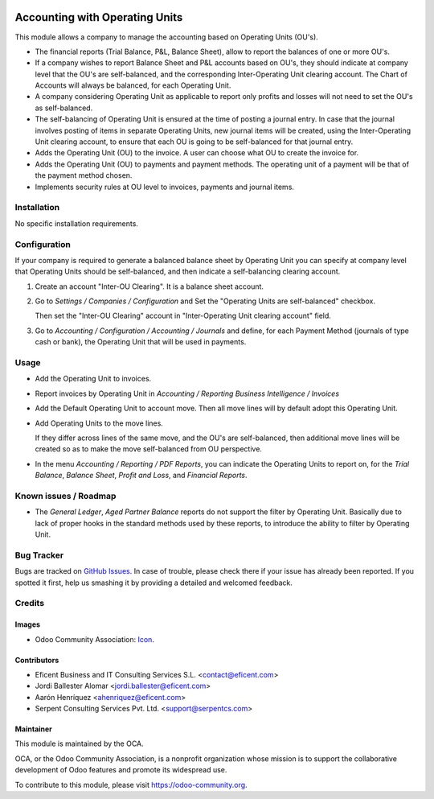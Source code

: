 .. image:: https://img.shields.io/badge/license-LGPLv3-blue.svg
   :target: https://www.gnu.org/licenses/lgpl.html
   :alt: License: LGPL-3

===============================
Accounting with Operating Units
===============================

This module allows a company to manage the accounting based on Operating
Units (OU's).

* The financial reports (Trial Balance, P&L, Balance Sheet), allow to report
  the balances of one or more OU's.

* If a company wishes to report Balance Sheet and P&L accounts based on
  OU's, they should indicate at company level that the OU's are
  self-balanced, and the corresponding Inter-Operating Unit clearing account.
  The Chart of Accounts will always be balanced, for each Operating Unit.

* A company considering Operating Unit as applicable to report only profits
  and losses will not need to set the OU's as self-balanced.

* The self-balancing of Operating Unit is ensured at the time of posting a
  journal entry. In case that the journal involves posting of items in
  separate Operating Units, new journal items will be created, using the
  Inter-Operating Unit clearing account, to ensure that each OU is going to
  be self-balanced for that journal entry.

* Adds the Operating Unit (OU) to the invoice. A user can choose what OU to
  create the invoice for.

* Adds the Operating Unit (OU) to payments and payment methods. The operating
  unit of a payment will be that of the payment method chosen.

* Implements security rules at OU level to invoices, payments and journal
  items.


Installation
============

No specific installation requirements.

Configuration
=============

If your company is required to generate a balanced balance sheet by
Operating Unit you can specify at company level that Operating Units should
be self-balanced, and then indicate a self-balancing clearing account.

1. Create an account "Inter-OU Clearing". It is a balance sheet account.

2. Go to *Settings / Companies / Configuration* and Set the "Operating Units
   are self-balanced" checkbox.

   Then set the "Inter-OU Clearing"  account in "Inter-Operating Unit
   clearing account" field.

3. Go to *Accounting / Configuration / Accounting / Journals* and define, for
   each Payment Method (journals of type cash or bank), the Operating Unit
   that will be used in payments.


Usage
=====

* Add the Operating Unit to invoices.

* Report invoices by Operating Unit in *Accounting / Reporting*
  *Business Intelligence / Invoices*

* Add the Default Operating Unit to account move. Then all move lines will
  by default adopt this Operating Unit.

* Add Operating Units to the move lines.

  If they differ across lines of the same move, and the OU's are
  self-balanced, then additional move lines will be created so as to make
  the move self-balanced from OU perspective.

* In the menu *Accounting / Reporting / PDF Reports*, you can indicate the
  Operating Units to report on, for the *Trial Balance*, *Balance Sheet*,
  *Profit and Loss*, and *Financial Reports*.


.. image:: https://odoo-community.org/website/image/ir.attachment/5784_f2813bd/datas
   :alt: Try me on Runbot
   :target: https://runbot.odoo-community.org/runbot/213/10.0

Known issues / Roadmap
======================

* The *General Ledger*, *Aged Partner Balance* reports do not support the
  filter by Operating Unit. Basically due to lack of proper hooks in the
  standard methods used by these reports, to introduce the ability to filter
  by Operating Unit.


Bug Tracker
===========

Bugs are tracked on `GitHub Issues
<https://github.com/OCA/operating-unit/issues>`_. In case of trouble, please
check there if your issue has already been reported. If you spotted it first,
help us smashing it by providing a detailed and welcomed feedback.

Credits
=======

Images
------

* Odoo Community Association: `Icon <https://github.com/OCA/maintainer-tools/blob/master/template/module/static/description/icon.svg>`_.

Contributors
------------

* Eficent Business and IT Consulting Services S.L. <contact@eficent.com>
* Jordi Ballester Alomar <jordi.ballester@eficent.com>
* Aarón Henríquez <ahenriquez@eficent.com>
* Serpent Consulting Services Pvt. Ltd. <support@serpentcs.com>

Maintainer
----------

.. image:: https://odoo-community.org/logo.png
   :alt: Odoo Community Association
   :target: https://odoo-community.org

This module is maintained by the OCA.

OCA, or the Odoo Community Association, is a nonprofit organization whose
mission is to support the collaborative development of Odoo features and
promote its widespread use.

To contribute to this module, please visit https://odoo-community.org.


